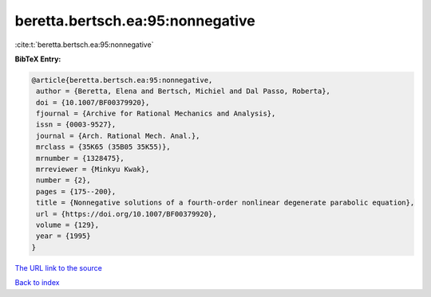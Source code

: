 beretta.bertsch.ea:95:nonnegative
=================================

:cite:t:`beretta.bertsch.ea:95:nonnegative`

**BibTeX Entry:**

.. code-block:: bibtex

   @article{beretta.bertsch.ea:95:nonnegative,
    author = {Beretta, Elena and Bertsch, Michiel and Dal Passo, Roberta},
    doi = {10.1007/BF00379920},
    fjournal = {Archive for Rational Mechanics and Analysis},
    issn = {0003-9527},
    journal = {Arch. Rational Mech. Anal.},
    mrclass = {35K65 (35B05 35K55)},
    mrnumber = {1328475},
    mrreviewer = {Minkyu Kwak},
    number = {2},
    pages = {175--200},
    title = {Nonnegative solutions of a fourth-order nonlinear degenerate parabolic equation},
    url = {https://doi.org/10.1007/BF00379920},
    volume = {129},
    year = {1995}
   }
`The URL link to the source <ttps://doi.org/10.1007/BF00379920}>`_


`Back to index <../By-Cite-Keys.html>`_
